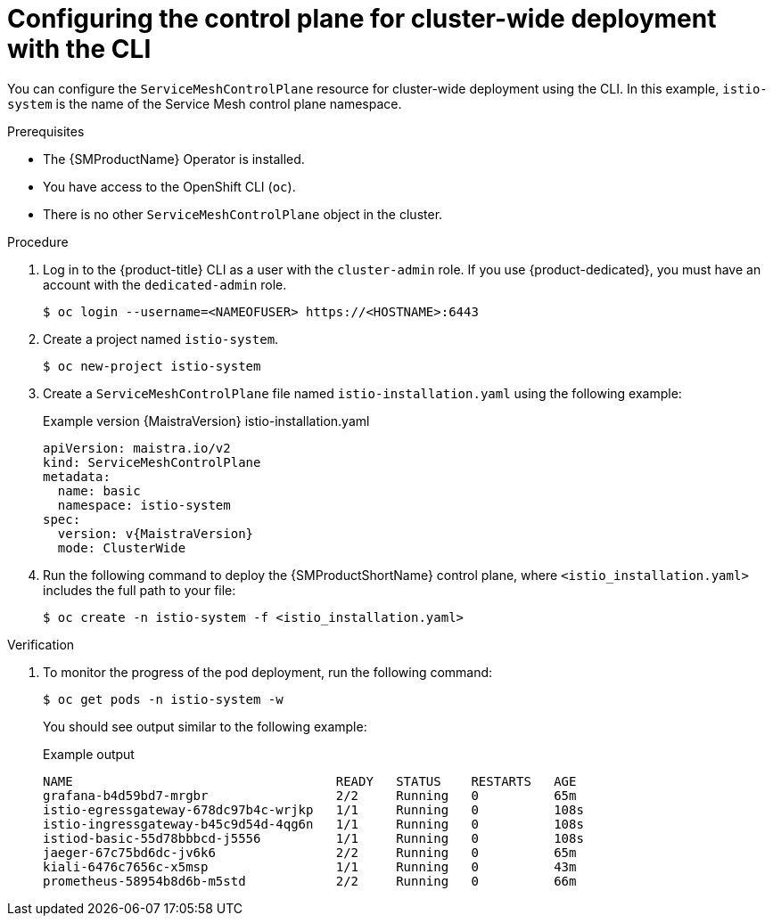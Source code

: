 // Module included in the following assemblies:
//
// * service_mesh/v2x/ossm-create-smcp.adoc

:_mod-docs-content-type: PROCEDURE
[id="ossm-deploy-cluster-wide-control-plane-cli_{context}"]
= Configuring the control plane for cluster-wide deployment with the CLI

You can configure the `ServiceMeshControlPlane` resource for cluster-wide deployment using the CLI. In this example, `istio-system` is the name of the Service Mesh control plane namespace.

.Prerequisites

* The {SMProductName} Operator is installed.
* You have access to the OpenShift CLI (`oc`).
* There is no other `ServiceMeshControlPlane` object in the cluster.

.Procedure

. Log in to the {product-title} CLI as a user with the `cluster-admin` role. If you use {product-dedicated}, you must have an account with the `dedicated-admin` role.
+
[source,terminal]
----
$ oc login --username=<NAMEOFUSER> https://<HOSTNAME>:6443
----
+
. Create a project named `istio-system`.
+
[source,terminal]
----
$ oc new-project istio-system
----

. Create a `ServiceMeshControlPlane` file named `istio-installation.yaml` using the following example:
+
ifndef::openshift-rosa,openshift-dedicated[]
.Example version {MaistraVersion} istio-installation.yaml
+
[source,yaml, subs="attributes,verbatim"]
----
apiVersion: maistra.io/v2
kind: ServiceMeshControlPlane
metadata:
  name: basic
  namespace: istio-system
spec:
  version: v{MaistraVersion}
  mode: ClusterWide
----
endif::openshift-rosa,openshift-dedicated[]
ifdef::openshift-rosa,openshift-dedicated[]
.Example `ServiceMeshControlPlane` resource
[source,yaml, subs="attributes,verbatim"]
----
apiVersion: maistra.io/v2
kind: ServiceMeshControlPlane
metadata:
  name: basic
  namespace: istio-system
spec:
  version: v{MaistraVersion}
  mode: ClusterWide <1>
  security:
    identity:
      type: ThirdParty <2>
----
<1> Specifies that the resource is for a cluster-wide deployment.
ifdef::openshift-rosa[]
<2> Specifies a required setting for {product-rosa}. 
endif::openshift-rosa[]
ifdef::openshift-dedicated[]
<2> Specifies a required setting for {product-dedicated}. 
endif::openshift-dedicated[]
endif::openshift-rosa,openshift-dedicated[]

. Run the following command to deploy the {SMProductShortName} control plane, where `<istio_installation.yaml>` includes the full path to your file:
+
[source,terminal]
----
$ oc create -n istio-system -f <istio_installation.yaml>
----

.Verification

. To monitor the progress of the pod deployment, run the following command:
+
[source,terminal]
----
$ oc get pods -n istio-system -w
----
+
You should see output similar to the following example:
+
.Example output
[source,terminal]
----
NAME                                   READY   STATUS    RESTARTS   AGE
grafana-b4d59bd7-mrgbr                 2/2     Running   0          65m
istio-egressgateway-678dc97b4c-wrjkp   1/1     Running   0          108s
istio-ingressgateway-b45c9d54d-4qg6n   1/1     Running   0          108s
istiod-basic-55d78bbbcd-j5556          1/1     Running   0          108s
jaeger-67c75bd6dc-jv6k6                2/2     Running   0          65m
kiali-6476c7656c-x5msp                 1/1     Running   0          43m
prometheus-58954b8d6b-m5std            2/2     Running   0          66m
----

